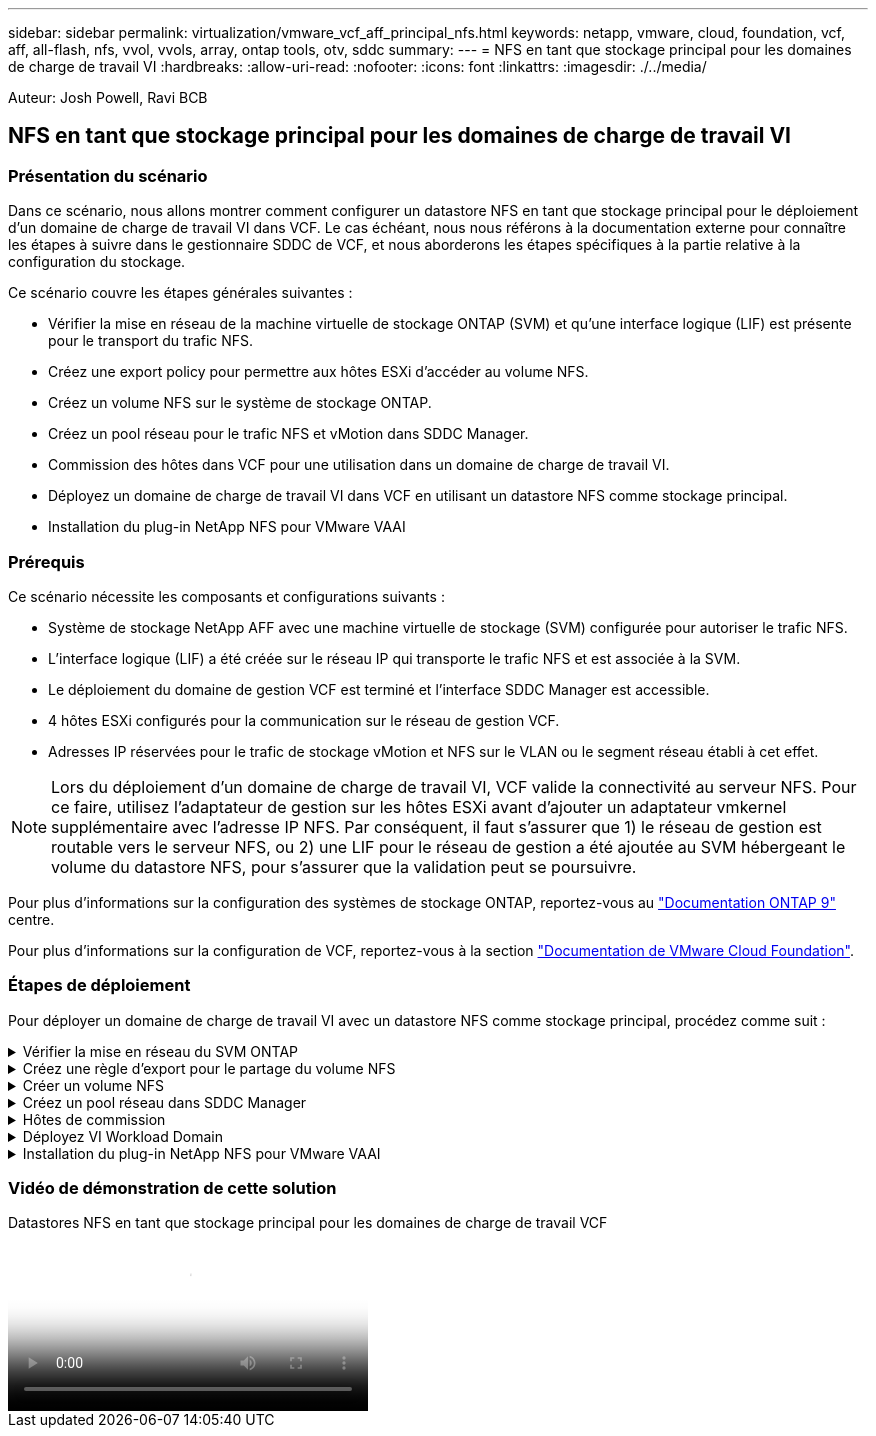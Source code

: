 ---
sidebar: sidebar 
permalink: virtualization/vmware_vcf_aff_principal_nfs.html 
keywords: netapp, vmware, cloud, foundation, vcf, aff, all-flash, nfs, vvol, vvols, array, ontap tools, otv, sddc 
summary:  
---
= NFS en tant que stockage principal pour les domaines de charge de travail VI
:hardbreaks:
:allow-uri-read: 
:nofooter: 
:icons: font
:linkattrs: 
:imagesdir: ./../media/


[role="lead"]
Auteur: Josh Powell, Ravi BCB



== NFS en tant que stockage principal pour les domaines de charge de travail VI



=== Présentation du scénario

Dans ce scénario, nous allons montrer comment configurer un datastore NFS en tant que stockage principal pour le déploiement d'un domaine de charge de travail VI dans VCF. Le cas échéant, nous nous référons à la documentation externe pour connaître les étapes à suivre dans le gestionnaire SDDC de VCF, et nous aborderons les étapes spécifiques à la partie relative à la configuration du stockage.

Ce scénario couvre les étapes générales suivantes :

* Vérifier la mise en réseau de la machine virtuelle de stockage ONTAP (SVM) et qu'une interface logique (LIF) est présente pour le transport du trafic NFS.
* Créez une export policy pour permettre aux hôtes ESXi d'accéder au volume NFS.
* Créez un volume NFS sur le système de stockage ONTAP.
* Créez un pool réseau pour le trafic NFS et vMotion dans SDDC Manager.
* Commission des hôtes dans VCF pour une utilisation dans un domaine de charge de travail VI.
* Déployez un domaine de charge de travail VI dans VCF en utilisant un datastore NFS comme stockage principal.
* Installation du plug-in NetApp NFS pour VMware VAAI




=== Prérequis

Ce scénario nécessite les composants et configurations suivants :

* Système de stockage NetApp AFF avec une machine virtuelle de stockage (SVM) configurée pour autoriser le trafic NFS.
* L'interface logique (LIF) a été créée sur le réseau IP qui transporte le trafic NFS et est associée à la SVM.
* Le déploiement du domaine de gestion VCF est terminé et l'interface SDDC Manager est accessible.
* 4 hôtes ESXi configurés pour la communication sur le réseau de gestion VCF.
* Adresses IP réservées pour le trafic de stockage vMotion et NFS sur le VLAN ou le segment réseau établi à cet effet.



NOTE: Lors du déploiement d'un domaine de charge de travail VI, VCF valide la connectivité au serveur NFS. Pour ce faire, utilisez l'adaptateur de gestion sur les hôtes ESXi avant d'ajouter un adaptateur vmkernel supplémentaire avec l'adresse IP NFS. Par conséquent, il faut s'assurer que 1) le réseau de gestion est routable vers le serveur NFS, ou 2) une LIF pour le réseau de gestion a été ajoutée au SVM hébergeant le volume du datastore NFS, pour s'assurer que la validation peut se poursuivre.

Pour plus d'informations sur la configuration des systèmes de stockage ONTAP, reportez-vous au link:https://docs.netapp.com/us-en/ontap["Documentation ONTAP 9"] centre.

Pour plus d'informations sur la configuration de VCF, reportez-vous à la section link:https://docs.vmware.com/en/VMware-Cloud-Foundation/index.html["Documentation de VMware Cloud Foundation"].



=== Étapes de déploiement

Pour déployer un domaine de charge de travail VI avec un datastore NFS comme stockage principal, procédez comme suit :

.Vérifier la mise en réseau du SVM ONTAP
[%collapsible]
====
Vérifiez que les interfaces logiques requises ont été établies pour le réseau qui transportera le trafic NFS entre le cluster de stockage ONTAP et le domaine de charge de travail VI.

. Depuis ONTAP System Manager, naviguez jusqu'à *Storage VM* dans le menu de gauche et cliquez sur le SVM à utiliser pour le trafic NFS. Dans l'onglet *vue d'ensemble*, sous *NETWORK IP INTERFACES*, cliquez sur la valeur numérique à droite de *NFS*. Vérifier dans la liste que les adresses IP LIF requises sont répertoriées.
+
image:vmware-vcf-aff-image03.png["Vérifier les LIF pour le SVM"]



Vérifier alternativement les LIFs associées à un SVM depuis l'interface de ligne de commandes ONTAP avec la commande suivante :

[source, cli]
----
network interface show -vserver <SVM_NAME>
----
. Vérifiez que les hôtes VMware ESXi peuvent communiquer avec le serveur NFS ONTAP. Se connecter à l'hôte ESXi via SSH et envoyer une requête ping au LIF du SVM :


[source, cli]
----
vmkping <IP Address>
----

NOTE: Lors du déploiement d'un domaine de charge de travail VI, VCF valide la connectivité au serveur NFS. Pour ce faire, utilisez l'adaptateur de gestion sur les hôtes ESXi avant d'ajouter un adaptateur vmkernel supplémentaire avec l'adresse IP NFS. Par conséquent, il faut s'assurer que 1) le réseau de gestion est routable vers le serveur NFS, ou 2) une LIF pour le réseau de gestion a été ajoutée au SVM hébergeant le volume du datastore NFS, pour s'assurer que la validation peut se poursuivre.

====
.Créez une règle d'export pour le partage du volume NFS
[%collapsible]
====
Créez une export policy dans ONTAP System Manager afin de définir le contrôle d'accès des volumes NFS.

. Dans ONTAP System Manager, cliquer sur *Storage VM* dans le menu de gauche et sélectionner un SVM dans la liste.
. Dans l'onglet *Paramètres*, localisez *règles d'exportation* et cliquez sur la flèche pour y accéder.
+
image:vmware-vcf-aff-image06.png["Accéder aux règles d'exportation"]

+
{nbsp}

. Dans la fenêtre *Nouvelle export policy*, ajoutez un nom pour la stratégie, cliquez sur le bouton *Ajouter de nouvelles règles*, puis sur le bouton *+Ajouter* pour commencer à ajouter une nouvelle règle.
+
image:vmware-vcf-aff-image07.png["Nouvelle règle d'export"]

+
{nbsp}

. Indiquez les adresses IP, la plage d'adresses IP ou le réseau que vous souhaitez inclure dans la règle. Décochez les cases *SMB/CIFS* et *FlexCache* et effectuez les sélections pour les détails d'accès ci-dessous. La sélection des cases UNIX suffit pour l'accès à l'hôte ESXi.
+
image:vmware-vcf-aff-image08.png["Enregistrer une nouvelle règle"]

+

NOTE: Lors du déploiement d'un domaine de charge de travail VI, VCF valide la connectivité au serveur NFS. Pour ce faire, utilisez l'adaptateur de gestion sur les hôtes ESXi avant d'ajouter un adaptateur vmkernel supplémentaire avec l'adresse IP NFS. Par conséquent, il est nécessaire de s'assurer que la politique d'exportation inclut le réseau de gestion VCF afin de permettre la validation.

. Une fois toutes les règles saisies, cliquez sur le bouton *Enregistrer* pour enregistrer la nouvelle politique d'exportation.
. Vous pouvez également créer des règles et des règles d'export dans l'interface de ligne de commandes de ONTAP. Reportez-vous aux étapes de création d'une export-policy et d'ajout de règles dans la documentation ONTAP.
+
** Utilisez l'interface de ligne de commandes ONTAP pour link:https://docs.netapp.com/us-en/ontap/nfs-config/create-export-policy-task.html["Créer une export-policy"].
** Utilisez l'interface de ligne de commandes ONTAP pour link:https://docs.netapp.com/us-en/ontap/nfs-config/add-rule-export-policy-task.html["Ajouter une règle à une export-policy"].




====
.Créer un volume NFS
[%collapsible]
====
Créez un volume NFS sur le système de stockage ONTAP à utiliser comme datastore dans le déploiement de domaine de charge de travail.

. Dans le Gestionnaire système ONTAP, accédez à *stockage > volumes* dans le menu de gauche et cliquez sur *+Ajouter* pour créer un volume.
+
image:vmware-vcf-aff-image09.png["Ajouter un nouveau volume"]

+
{nbsp}

. Ajoutez un nom au volume, remplissez la capacité souhaitée et sélectionnez la VM de stockage qui hébergera le volume. Cliquez sur *plus d'options* pour continuer.
+
image:vmware-vcf-aff-image10.png["Ajoutez des détails sur le volume"]

+
{nbsp}

. Sous autorisations d'accès, sélectionnez la politique d'exportation qui inclut le réseau de gestion VCF ou l'adresse IP et les adresses IP réseau NFS qui seront utilisées pour la validation du serveur NFS et du trafic NFS.
+
image:vmware-vcf-aff-image11.png["Ajoutez des détails sur le volume"]

+
+
{nbsp}

+

NOTE: Lors du déploiement d'un domaine de charge de travail VI, VCF valide la connectivité au serveur NFS. Pour ce faire, utilisez l'adaptateur de gestion sur les hôtes ESXi avant d'ajouter un adaptateur vmkernel supplémentaire avec l'adresse IP NFS. Par conséquent, il faut s'assurer que 1) le réseau de gestion est routable vers le serveur NFS, ou 2) une LIF pour le réseau de gestion a été ajoutée au SVM hébergeant le volume du datastore NFS, pour s'assurer que la validation peut se poursuivre.

. Les volumes ONTAP peuvent également être créés dans l'interface de ligne de commande ONTAP. Pour plus d'informations, reportez-vous à la link:https://docs.netapp.com/us-en/ontap-cli-9141//lun-create.html["la création de lun"] Dans la documentation des commandes ONTAP.


====
.Créez un pool réseau dans SDDC Manager
[%collapsible]
====
ANetwork Pool doit être créé dans SDDC Manager avant de mettre en service les hôtes ESXi, afin de préparer leur déploiement dans un domaine de charge de travail VI. Le pool réseau doit inclure les informations réseau et les plages d'adresses IP pour que les cartes VMkernel soient utilisées pour la communication avec le serveur NFS.

. Dans l'interface Web du gestionnaire SDDC, naviguez jusqu'à *Paramètres réseau* dans le menu de gauche et cliquez sur le bouton *+ Créer un pool réseau*.
+
image:vmware-vcf-aff-image04.png["Créer un pool réseau"]

+
{nbsp}

. Indiquez un nom pour le pool réseau, cochez la case NFS et renseignez tous les détails de la mise en réseau. Répétez cette opération pour les informations du réseau vMotion.
+
image:vmware-vcf-aff-image05.png["Configuration du pool réseau"]

+
{nbsp}

. Cliquez sur le bouton *Enregistrer* pour terminer la création du pool réseau.


====
.Hôtes de commission
[%collapsible]
====
Avant de pouvoir déployer les hôtes ESXi en tant que domaine de charge de travail, ils doivent être ajoutés à l'inventaire SDDC Manager. Cela implique de fournir les informations requises, de réussir la validation et de démarrer le processus de mise en service.

Pour plus d'informations, voir link:https://docs.vmware.com/en/VMware-Cloud-Foundation/5.1/vcf-admin/GUID-45A77DE0-A38D-4655-85E2-BB8969C6993F.html["Hôtes de commission"] Dans le Guide d'administration VCF.

. Dans l'interface du gestionnaire SDDC, naviguez jusqu'à *hosts* dans le menu de gauche et cliquez sur le bouton *Commission hosts*.
+
image:vmware-vcf-aff-image16.png["Démarrer les hôtes de commission"]

+
{nbsp}

. La première page est une liste de contrôle préalable. Cochez toutes les conditions préalables et cochez toutes les cases pour continuer.
+
image:vmware-vcf-aff-image17.png["Confirmer les conditions préalables"]

+
{nbsp}

. Dans la fenêtre *Ajout et validation d'hôte*, remplissez le champ *Nom de domaine hôte*, *Type de stockage*, le nom *Pool* qui inclut les adresses IP de stockage vMotion et NFS à utiliser pour le domaine de charge de travail, ainsi que les informations d'identification permettant d'accéder à l'hôte ESXi. Cliquez sur *Ajouter* pour ajouter l'hôte au groupe d'hôtes à valider.
+
image:vmware-vcf-aff-image18.png["Ajout et validation de l'hôte"]

+
{nbsp}

. Une fois que tous les hôtes à valider ont été ajoutés, cliquez sur le bouton *Valider tout* pour continuer.
. En supposant que tous les hôtes sont validés, cliquez sur *Suivant* pour continuer.
+
image:vmware-vcf-aff-image19.png["Validez tout et cliquez sur Suivant"]

+
{nbsp}

. Passez en revue la liste des hôtes à mettre en service et cliquez sur le bouton *Commission* pour lancer le processus. Surveiller le processus de mise en service à partir du volet des tâches du gestionnaire SDDC.
+
image:vmware-vcf-aff-image20.png["Validez tout et cliquez sur Suivant"]



====
.Déployez VI Workload Domain
[%collapsible]
====
Le déploiement de domaines de workloads VI s'effectue à l'aide de l'interface VCF Cloud Manager. Seules les étapes liées à la configuration du stockage seront présentées ici.

Pour obtenir des instructions détaillées sur le déploiement d'un domaine de charge de travail VI, reportez-vous à la section link:https://docs.vmware.com/en/VMware-Cloud-Foundation/5.1/vcf-admin/GUID-E64CEFDD-DCA2-4D19-B5C5-D8ABE66407B8.html#GUID-E64CEFDD-DCA2-4D19-B5C5-D8ABE66407B8["Déployez un domaine de charge de travail VI à l'aide de l'interface utilisateur SDDC Manager"].

. Dans le tableau de bord SDDC Manager, cliquez sur *+ Workload Domain* dans le coin supérieur droit pour créer un nouveau Workload Domain.
+
image:vmware-vcf-aff-image12.png["Créez un nouveau domaine de charge de travail"]

+
{nbsp}

. Dans l'assistant Configuration VI, remplissez les sections *informations générales, Cluster, calcul, mise en réseau* et *sélection d'hôte* selon les besoins.


Pour plus d'informations sur le remplissage des informations requises dans l'assistant de configuration VI, reportez-vous à la section link:https://docs.vmware.com/en/VMware-Cloud-Foundation/5.1/vcf-admin/GUID-E64CEFDD-DCA2-4D19-B5C5-D8ABE66407B8.html#GUID-E64CEFDD-DCA2-4D19-B5C5-D8ABE66407B8["Déployez un domaine de charge de travail VI à l'aide de l'interface utilisateur SDDC Manager"].

+
image:vmware-vcf-aff-image13.png["Assistant de configuration VI"]

. Dans la section stockage NFS, indiquez le nom du datastore, le point de montage du dossier du volume NFS et l'adresse IP de la LIF de la machine virtuelle de stockage ONTAP NFS.
+
image:vmware-vcf-aff-image14.png["Ajoutez les informations de stockage NFS"]

+
{nbsp}

. Dans l'assistant de configuration VI, effectuez les étapes Configuration du commutateur et Licence, puis cliquez sur *Terminer* pour lancer le processus de création de domaine de charge de travail.
+
image:vmware-vcf-aff-image15.png["Assistant de configuration VI complet"]

+
{nbsp}

. Surveiller le processus et résoudre tout problème de validation survenant au cours du processus.


====
.Installation du plug-in NetApp NFS pour VMware VAAI
[%collapsible]
====
Le plug-in NetApp NFS pour VMware VAAI intègre les bibliothèques de disques virtuels VMware installées sur l'hôte VMware ESXi et assure des opérations de clonage plus performantes, plus rapides. Il s'agit d'une procédure recommandée lors de l'utilisation de systèmes de stockage ONTAP avec VMware vSphere.

Pour obtenir des instructions détaillées sur le déploiement du plug-in NetApp NFS pour VMware VAAI, suivez les instructions indiquées à l'adresse link:https://docs.netapp.com/us-en/nfs-plugin-vmware-vaai/task-install-netapp-nfs-plugin-for-vmware-vaai.html["Installation du plug-in NetApp NFS pour VMware VAAI"].

====


=== Vidéo de démonstration de cette solution

.Datastores NFS en tant que stockage principal pour les domaines de charge de travail VCF
video::9b66ac8d-d2b1-4ac4-a33c-b16900f67df6[panopto,width=360]